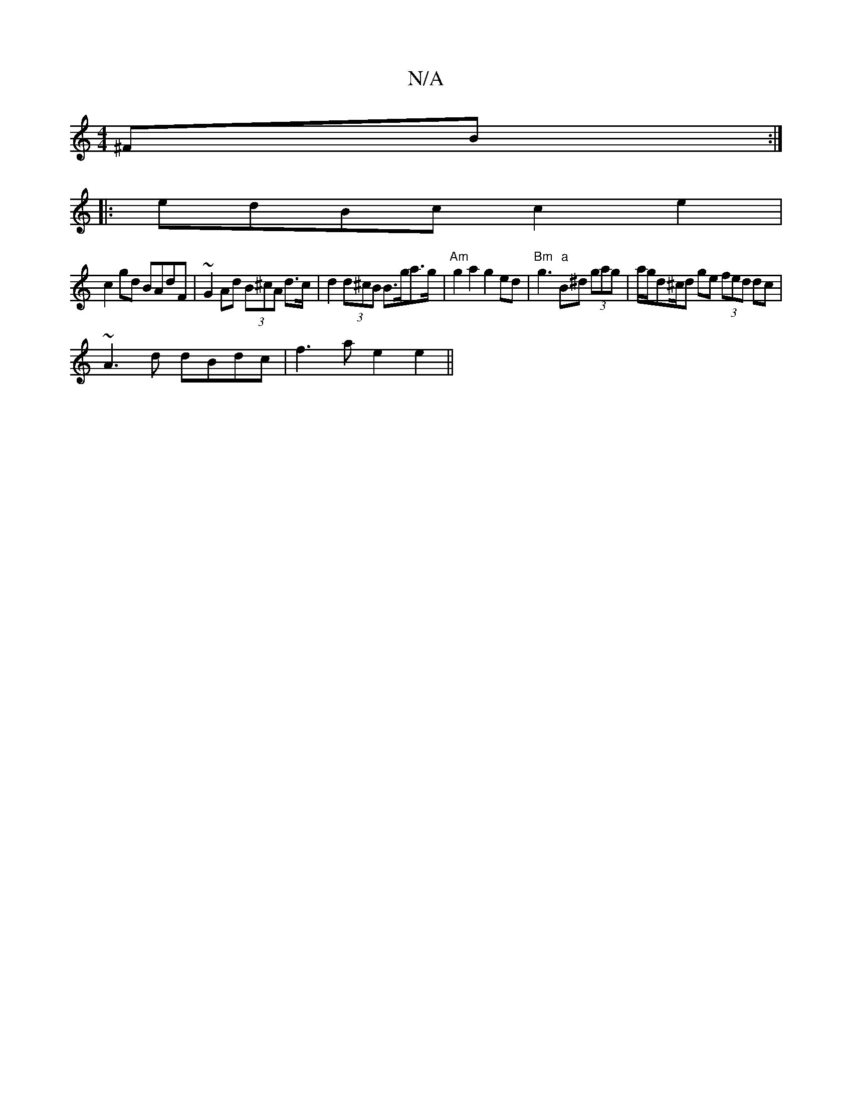 X:1
T:N/A
M:4/4
R:N/A
K:Cmajor
^FB :|
|: edBc c2e2|
c2gd BAdF|~G2Ad (3B^cA d>c|d2 (3d^cB B>ga>g|"Am"g2a2 g2ed | "Bm"g3 "a"B^d (3gag | a/g/d^c/d ge (3fed dc|
~A3d dBdc|f3 a e2 e2||

|: d|bafa fded|dgcd :|G2 G2 GF | BA (3B/c/d/ ec | 